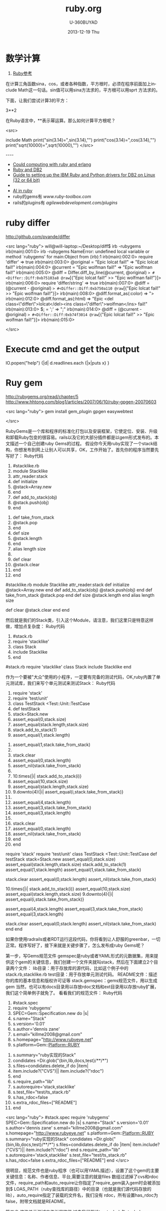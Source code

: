 #+TITLE:       ruby.org
#+AUTHOR:      U-360BUYAD\changwei
#+EMAIL:       changwei@BJXX-CHANGWEI.360buyAD.local
#+DATE:        2013-12-19 Thu
#+URI:         /wiki/ruby
#+KEYWORDS:    ruby
#+TAGS:        :ruby:
#+LANGUAGE:    en
#+OPTIONS:     H:3 num:nil toc:nil \n:nil ::t |:t ^:nil -:nil f:t *:t <:t
#+DESCRIPTION:  Learning ruby 


* 数学计算

 1. [[http://www.kuqin.com/rubycndocument/man/built-in-class/module_math.html][Ruby参考]]

在计算三角函数sina，cos，或者各种指数，平方根时，必须在程序前面加上include Math这一句话。sin值可以用sina方法求的，平方根可以用sprt
方法求的。

下面，让我们尝试计算3的平方： 

3**2

在Ruby语言中，**表示幂运算。那么如何计算平方根呢？ 




<src>

include Math
print("sin(3.14)=",sin(3.14),"\n")
print("cos(3.14)=",cos(3.14),"\n")
print("sqrt(10000)=",sqrt(10000),"\n")
</src>

----
 -  [[http://express.engineyard.com/][Could computing with ruby and erlang]]
 -  [[http://antoniocangiano.com/2008/02/08/essential-guide-to-the-ruby-driver-for-db2/][ Ruby and DB2]]
 -  [[http://antoniocangiano.com/rubypython-and-db2-drivers/][Guide to setting up the IBM Ruby and Python drivers for DB2 on Linux (32 or 64 bit)]]
 -  
 -  [[http://olabini.com/blog/2008/09/language-generation/][AI in ruby]] 
 -  ruby的gems有 [[www.ruby-toolbox.com]] 
 -  rails的plugins有 [[agilewebdevelopment.com/plugins]]

* ruby differ

http://github.com/pvande/differ

<src lang="ruby">
will@will-laptop:~/Desktop/diff$ irb -rubygems
irb(main):001:0> irb -rubygems
NameError: undefined local variable or method `rubygems' for main:Object
	from (irb):1
irb(main):002:0> require 'differ'
=> true
irb(main):003:0> @original = "Epic lolcat fail!"
=> "Epic lolcat fail!"
irb(main):004:0>   @current  = "Epic wolfman fail!"
=> "Epic wolfman fail!"
irb(main):005:0> @diff = Differ.diff_by_line(@current, @original)
=> #<Differ::Diff:0xb75103a8 @raw=[{"Epic lolcat fail!" >> "Epic wolfman fail!"}]>
irb(main):006:0> require 'differ/string'
=> true
irb(main):007:0> @diff = (@current - @original)
=> #<Differ::Diff:0xb750a110 @raw=[{"Epic lolcat fail!" >> "Epic wolfman fail!"}]>
irb(main):008:0>   @diff.format_as(:color)
=> "\e[31mEpic lolcat fail!\e[0m\e[32mEpic wolfman fail!\e[0m"
irb(main):009:0>   @diff.format_as(:html)
=> "<del class=\"differ\">Epic lolcat fail!</del><ins class=\"differ\">Epic wolfman fail!</ins>"
irb(main):010:0> $; = ' '
=> " "
irb(main):011:0> @diff = (@current - @original)
=> #<Differ::Diff:0xb74fdc44 @raw=["Epic ", {"lolcat" >> "wolfman"}, " fail!"]>
irb(main):012:0>   @diff.format_as(:html)
=> "Epic <del class=\"differ\">lolcat</del><ins class=\"differ\">wolfman</ins> fail!"
irb(main):013:0> $; = ';'
=> ";"
irb(main):014:0> @diff = (@current - @original)
=> #<Differ::Diff:0xb74f3014 @raw=[{"Epic lolcat fail!" >> "Epic wolfman fail!"}]>
irb(main):015:0> 

</src>

* Execute cmd and get the output

IO.popen("help") {|d| d.readlines.each {|x|puts x} } 



* Ruy gem

http://rubygems.org/read/chapter/5
http://www.hhtong.com/blog1/articles/2007/06/10/ruby-gpgen-20070603

<src lang="ruby">
gem install gem_plugin 
gpgen easywebtest

</src>

RubyGems是一个库和程序的标准化打包以及安装框架，它使定位、安装、升级和卸载Ruby包变的很容易。rails以及它的大部分插件都是以gem形式发布的。本文描述一个自己创建ruby Gems的过程。
    假设你今天用ruby实现了一个stack结构，你想发布到网上让别人可以共享，OK，工作开始了。首先你的程序当然要先写好了：
Ruby代码

   1. #stacklike.rb  
   2. module Stacklike  
   3.  attr_reader:stack  
   4.  def initialize  
   5.     @stack=Array.new  
   6.  end  
   7.  def add_to_stack(obj)  
   8.     @stack.push(obj)  
   9.  end   
  10.  def take_from_stack  
  11.     @stack.pop  
  12.  end  
  13.  def size  
  14.     @stack.length  
  15.  end  
  16.  alias length size  
  17.    
  18.  def clear  
  19.    @stack.clear  
  20.  end  
  21. end        

#stacklike.rb
module Stacklike
 attr_reader:stack
 def initialize
    @stack=Array.new
 end
 def add_to_stack(obj)
    @stack.push(obj)
 end 
 def take_from_stack
    @stack.pop
 end
 def size
    @stack.length
 end
 alias length size
 
 def clear
   @stack.clear
 end
end      


然后就是我们的Stack类，引入这个Module，请注意，我们这里只是特意这样做，增加点复杂度：
Ruby代码

   1. #stack.rb  
   2. require 'stacklike'  
   3. class Stack  
   4.  include Stacklike  
   5. end  

#stack.rb
require 'stacklike'
class Stack
 include Stacklike
end


作为一个要被"大众"使用的小程序，一定要有完备的测试代码，OK,ruby内置了单元测试库，我们来写个单元测试来测试Stack：
Ruby代码

   1. require 'stack'  
   2. require 'test/unit'  
   3. class TestStack <Test::Unit::TestCase  
   4.   def testStack  
   5.     stack=Stack.new  
   6.     assert_equal(0,stack.size)  
   7.     assert_equal(stack.length,stack.size)   
   8.     stack.add_to_stack(1)  
   9.     assert_equal(1,stack.length)  
  10.     assert_equal(1,stack.take_from_stack)  
  11.       
  12.     stack.clear  
  13.     assert_equal(0,stack.length)  
  14.     assert_nil(stack.take_from_stack)  
  15.       
  16.     10.times{|i| stack.add_to_stack(i)}  
  17.     assert_equal(10,stack.size)  
  18.     assert_equal(stack.length,stack.size)  
  19.     9.downto(4){|i| assert_equal(i,stack.take_from_stack)}   
  20.       
  21.     assert_equal(4,stack.length)  
  22.     assert_equal(3,stack.take_from_stack)  
  23.     assert_equal(3,stack.length)  
  24.       
  25.     stack.clear  
  26.     assert_equal(0,stack.length)  
  27.     assert_nil(stack.take_from_stack)  
  28.   end  
  29. end  

require 'stack'
require 'test/unit'
class TestStack <Test::Unit::TestCase
  def testStack
    stack=Stack.new
    assert_equal(0,stack.size)
    assert_equal(stack.length,stack.size) 
    stack.add_to_stack(1)
    assert_equal(1,stack.length)
    assert_equal(1,stack.take_from_stack)
    
    stack.clear
    assert_equal(0,stack.length)
    assert_nil(stack.take_from_stack)
    
    10.times{|i| stack.add_to_stack(i)}
    assert_equal(10,stack.size)
    assert_equal(stack.length,stack.size)
    9.downto(4){|i| assert_equal(i,stack.take_from_stack)} 
    
    assert_equal(4,stack.length)
    assert_equal(3,stack.take_from_stack)
    assert_equal(3,stack.length)
    
    stack.clear
    assert_equal(0,stack.length)
    assert_nil(stack.take_from_stack)
  end
end


如果你使用radrails或者RDT运行这段代码，你将看到让人舒服的greenbar，一切正常。程序写好了，接下来就是关键步骤了，怎么发布成ruby Gems呢？

第一步，写Gems规范文件
   gemspec是ruby或者YAML形式的元数据集，用来提供这个gem的关键信息，我们创建一个文件夹就叫stack，然后在下面建立2个目录两个文件：
lib目录：用于存放库的源代码，比如这个例子中的stack.rb,stacklike.rb
test目录：用于存放单元测试代码。
README文件：描述你的库的基本信息和版权许可证等
stack.gemspec：gems规范文件，用以生成gem
当然，也可以有docs目录用以存放rdoc文档和ext目录用以存放ruby扩展，我们这个简单例子就免了。
看看我们的规范文件：
Ruby代码

   1. #stack.spec  
   2. require 'rubygems'  
   3. SPEC=Gem::Specification.new do |s|  
   4.   s.name="Stack"  
   5.   s.version='0.01'  
   6.   s.author='dennis zane'  
   7.   s.email="killme2008@gmail.com"  
   8.   s.homepage="http://www.rubyeye.net"  
   9.   s.platform=Gem::Platform::RUBY  
  10.   s.summary="ruby实现的Stack"  
  11.   condidates =Dir.glob("{bin,lib,docs,test}/**/*")  
  12.   s.files=condidates.delete_if do |item|  
  13.     item.include?("CVS")|| item.include?("rdoc")  
  14.   end  
  15.   s.require_path="lib"  
  16.   s.autorequire='stack,stacklike'  
  17.   s.test_file="test/ts_stack.rb"  
  18.   s.has_rdoc=false  
  19.   s.extra_rdoc_files=["README"]  
  20. end    

<src lang="ruby">
#stack.spec
require 'rubygems'
SPEC=Gem::Specification.new do |s|
  s.name="Stack"
  s.version='0.01'
  s.author='dennis zane'
  s.email="killme2008@gmail.com"
  s.homepage="http://www.rubyeye.net"
  s.platform=Gem::Platform::RUBY
  s.summary="ruby实现的Stack"
  condidates =Dir.glob("{bin,lib,docs,test}/**/*")
  s.files=condidates.delete_if do |item|
    item.include?("CVS")|| item.include?("rdoc")
  end
  s.require_path="lib"
  s.autorequire='stack,stacklike'
  s.test_file="test/ts_stack.rb"
  s.has_rdoc=false
  s.extra_rdoc_files=["README"]
end  
</src>

很明显，规范文件也是ruby程序（也可以用YAML描述），设置了这个gem的主要关键信息：名称、作者信息、平台,需要注意的就是files 数组过滤掉了cvs和rdoc文件，require_path和auto_require让你指定了require_gem装入gem时会被添加到$ LOAS_PATH（ruby查找库的路径）中的目录（也就是我们源代码存放的lib），auto_require指定了装载的文件名，我们没有 rdoc，所有设置has_rdoc为false，附带文档就是README。

第二步 修改单元测试文件引用路径
过去我们假设ts_stack.rb与stack.rb、stacklike.rb在同一个目录下，可是我们现在将它们分别放在lib和test目录，TestStack 怎么引用测试的类呢？答案是在ts_stack.rb开头加上一行：
Ruby代码

   1. $:.unshift File.join(File.dirname(__FILE__),"..","lib")  

$:.unshift File.join(File.dirname(__FILE__),"..","lib")


最后一步 构建gem
在stack目录执行下列命令：
Ruby代码

   1. ruby stack.gemspec  

ruby stack.gemspec


或者:
Ruby代码

   1. gem build stack.gemspec  

gem build stack.gemspec


将生成一个文件，你可以将这个文件共享给朋友们咯。你的朋友只要下载这个文件，执行：
Ruby代码

   1. gem install Stack.0.01.gem  

gem install Stack.0.01.gem


将在他们的ruby环境中安装你写的stack，比较遗憾的是，你这个stack确实太简陋了，哈哈。 


* web server

http://snippets.dzone.com/tag/webrick

 
 * Ruby send mail with attathment
 
 <src>
 gem install actionmailer
 gem install mime-types
</src>

* Ruby dummy mail server

<src>
  gem sources -a http://gems.github.com
  gem install koseki-mocksmtpd
cd ~/.gem/ruby/1.8/bin
  ./mocksmtpd  init ~/testmail
  sudo ./mocksmtpd -f ~/testmail/mocksmtpd.conf 
</src>

send mail to test@changweilaptop.dyn.webahead.ibm.com

You will get the mail in  file:///home/will/testmail/inbox/index.html

But the mail body is not readable.


* Ruby to exe

http://rubyforge.org/projects/ocra 

http://github.com/larsch/ocra 

（水果党和 linuser 先站一边去 ……） 
One-Click Ruby Application，就是把解释器、gem 什么的打包在一起做成独立 exe。 
  比 rubyscript2exe 和 exerb 先进，支持 1.9。 

安装： 
Console代码 
gem install ocra  

或者下载 stand alone not complex 的 .exe 

假设要把 testo.rb 做成 exe，只需： 
Console代码 
ocra.rb.bat testo.rb  


输出看起来像这样（它把用到的东西都打包到 exe 里面了）： 
=== Loading script to check dependencies 
testo vooo 
=== Building testo.exe 
m src 
a src\testo.rb 
m bin 
a bin\ruby.exe 
a bin\msvcr100-ruby191.dll 
a bin\MSVCR100.dll 
m lib 
m lib\ruby 
m lib\ruby\1.9.1 
m lib\ruby\1.9.1\i386-mswin32_100 
m lib\ruby\1.9.1\i386-mswin32_100\enc 
a lib\ruby\1.9.1\i386-mswin32_100\enc\encdb.so 
a lib\ruby\1.9.1\i386-mswin32_100\enc\euc_kr.so 
a lib\ruby\1.9.1\i386-mswin32_100\enc\gb2312.so 
m lib\ruby\1.9.1\i386-mswin32_100\enc\trans 
a lib\ruby\1.9.1\i386-mswin32_100\enc\trans\transdb.so 
a lib\ruby\1.9.1\i386-mswin32_100\enc\gbk.so 
a lib\ruby\1.9.1\rubygems.rb 
e RUBYOPT rubygems 
e RUBYLIB 
l bin\ruby.exe ruby.exe  \src\testo.rb 
=== Compressing 
=== Finished (Final size was 781622) - 只有 781k 的 standalone 

一些琐碎的东西： 

   
 ocra 之前，路径变量中应该包含 ruby_home\bin，ocra 是根据 path 中找到的第一个 ruby 解释器来决定库文件位置的。设定路径变量例：
Console代码 
set path=d:\Ruby\ruby1.9.1\bin;%path%  


   
 需要 win32-api gem，如果你的 ruby 不是官方 1.8.x 二进制，安装 win32-api gem 前记得先把编译器环境设好。

   
 一般 ocra 一个文件就行了（例如你要打包一个 rails app 的话，就去 ocra.rb.bat script\server）
有些依赖关系不能通过 require 或者 load 体现，得手动添加。例子：（添加图片和一个目录） 
Cosole代码 
ocra.rb.bat mainscript.rb someimage.jpeg docs/  


   
 对于 GUI 程序，在 main loop 之前加个判断，避免在打包过程中启动程序弹出窗口：
Ruby代码 
unless defined? Ocra  
  app.main_loop  
end  


   
 注意工作目录，最简易的手段是加上
Ruby代码 
Dir.chdir File.dirname __FILE__  


   
 某些情况可能需要 mingw 编译 stub，所以到 http://rubyinstaller.org/downloads/ 下载一个 devkit 可以有备无患。


可用选项： 
Options代码 
--dll dllname    将额外的 dll 包含进 bin 目录  
--no-lzma        取消可执行文件的 LZMA 压缩（体积大一点，运行是否快一点就看你硬盘不是/是 SSD 了）  
--quiet          格林..达姆自己  
--help           显示帮助  
--windows        产生窗口程序（rubyw.exe）  
--console        产生控制台程序（ruby.exe）  
--no-autoload    不预先加载/包含脚本文件的 autoloads（感觉对速度没什么影响）  
--icon <ico>     自定图标  
--version        显示版本号  


* Ruby trick

http://www.javaeye.com/topic/414412

<src>
match, text, number = * "Something 981".match(/([A-z]*) ([0-9]*)/)  
</src>

hash作参数： 

Ruby代码 
<src>
def m option={}  
  arg2 = option[:arg2]  
  arg1 = option[:arg1]  
  print arg2,arg1  
end  
  
m :arg2 =>"Hi", :arg1 = > "hooopo"  
 #Hihooopo  

</src>

* JRuby

jruby -S gem install antwrap 


[[http://wiki.jruby.org/wiki/Running_Rails_with_ActiveRecord-JDBC][Jruby on rails]]


* DB2 
this version run gem install ibm_db on Windows. On Linux run the following:
<src>
$ . /home/db2inst1/db2profile
$ export IBM_DB_DIR=/opt/ibm/db2/V9.5
$ export IBM_DB_LIB=/opt/ibm/db2/V9.5/lib32
$ sudo gem install ibm_db
</src>
* GUI

http://shoooes.net/

* mail

<src>
require 'rubygems' 
require 'action_mailer' 
require 'mime/types' 

ActionMailer::Base.smtp_settings = { :address  =>   
'10.209.3.26', :domain => '3dlabs.com'} 

class Mailer < ActionMailer::Base 
        def message (title, body) 
                from 'Dave Baldwin <dave.baldwin@...>' 
                recipients 'dave.baldwin@...' 
                subject        title 
                body body 

                # Include all the pdf files in the PDF subdirectory as attachments. 
                FileList['PDF/*.pdf'].each do |path| 
                        file = File.basename(path) 
                        mime_type = MIME::Types.of(file).first 
                        content_type = mime_type ? mime_type.content_type : 'application/ 
binary' 
                        attachment (content_type) do |a| 
                                a.body = File.read(path) 
                                a.filename = file 
                                a.transfer_encoding = 'quoted-printable' if content_type =~ /^text 
\// 
                        end 
                end 
        end 
end 

Mailer.deliver_message('some title', 'the body message') 

</src>


* passing parameter to ruby main

<src type="ruby">
if ARGV.size != 1
  puts "Usage: gencr time  15:00 or \"3/4 15:00\""
  exit
end


copyfilesbefore ARGV[0]
</src>

* Time

<src type="ruby">
    Time.local(2008, 3, 5, 11, 20, 00)
    # Suppose it is "Thu Nov 29 14:33:20 GMT 2001" now and
    # your timezone is GMT:
    Time.parse("16:30")     #=> Thu Nov 29 16:30:00 GMT 2001
    Time.parse("7/23")      #=> Mon Jul 23 00:00:00 GMT 2001
    Time.parse("Aug 31")    #=> Fri Aug 31 00:00:00 GMT 2001
</src>

* audio file

http://ruby-audiofile.sourceforge.net/

http://id3lib-ruby.rubyforge.org/

[[http://mp3splt.sourceforge.net/mp3splt_page/home.php][http://mp3splt.sourceforge.net/mp3splt_page/home.php]]

* Ruby web test framework


 1. [[http://watirwebdriver.com/][Watir WebDriver]]

sudo apt-get install curl git-core

bash -s stable < <(curl -s https://raw.github.com/wayneeseguin/rvm/master/binscripts/rvm-installer )

rvm pkg install openssl

rvm install 1.9.3-p125 --with-openssl-dir=$rvm_path/usr



HomePage http://wiki.openqa.org/dashboard.action

http://wtr.rubyforge.org/install.html

http://code.google.com/p/tg4rb/

<src>
require 'rubygems'
require 'firewatir' 
</src>


You need install firefox plugin too.


Unit test sample code is in the /var/lib/gems/1.8/gems/firewatir-1.6.2/unittests

http://wiki.openqa.org/display/WTR/Tutorial

** [[http://wiki.openqa.org/display/WTR/Cheat+Sheet][Cheat Sheet]]

*** Getting Started

Load the Watir library

<src lang="ruby">
require 'watir'
</src>

Open a browser (default: Internet Explorer)

<src lang="ruby">
browser = Watir::Browser.new
</src>

Open Browser at the specified URL
<src lang="ruby">
browser = Watir::Browser.start("http://google.com")
</src>

Go to a specified URL
<src lang="ruby">
browser.goto("http://amazon.com")
</src>

Close the browser
<src lang="ruby">
browser.close
</src>
	
*** Browser options (IE only)

Speed up execution
(or use the "-b" command line switch)
<src lang="ruby">
browser.speed = :fast
</src>

Maximize browser window
<src lang="ruby">
browser.maximize
</src>

Pop browser window to front
<src lang="ruby">
browser.bring_to_front
</src>

*** Access an Element

Text box or text area
<src lang="ruby">
t = browser.text_field(:name, "username")
</src>
Button
<src lang="ruby">
b = browser.button(:value, "Click Here")
</src>
Drop down list
<src lang="ruby">
d = browser.select_list(:name, "month")
</src>
Check box
<src lang="ruby">
c = browser.checkbox(:name, "enabled")
</src>
Radio button
<src lang="ruby">
r = browser.radio(:name, "payment type")
</src>
Form
<src lang="ruby">
f = browser.form(:name, "address")
f = browser.form(:action, "submit")
</src>
Link
<src lang="ruby">
l = browser.link(:url, "http://google.com")
l = browser.link(:href, "http://google.com")
</src>
Table cell in a table (2nd row, 1st column)
<src lang="ruby">
td = browser.table(:name, 'recent_records')[2][1]
</src>
	
*** Manipulate the Element

Click a button or link
<src lang="ruby">
b.click
l.click
</src>
Enter text in a text box
<src lang="ruby">
t.set("mickey mouse")
</src>
Enter multiple lines in a multi-line text box
<src lang="ruby">
t.set("line 1\nline2")
</src>
Set radio button or check box
<src lang="ruby">
c.set
r.set
</src>
Clear an element
<src lang="ruby">
t.clear
c.clear
r.clear
</src>
Select an option in a drop down list
<src lang="ruby">
d.select "cash"
d.set "cash"
</src>
Clear a drop down list
<src lang="ruby">
d.clearSelection
</src>
Submit a form
<src lang="ruby">
f.submit
</src>
Flash any element (useful from the watir-console)
<src lang="ruby">
e.flash
</src>

*** Check the Contents

Return the html of the page or any element
<src lang="ruby">
browser.html
e.html
</src>
Return the text of the page or any element
<src lang="ruby">
browser.text
e.text
</src>
Return the title of the document
<src lang="ruby">
browser.title
</src>
	

Get text from status bar.
<src lang="ruby">
browser.status
=> "Done"
</src>
Return true if the specified text appears on the page
<src lang="ruby">
browser.text.include? 'llama'
</src>
Return the contents of a table as an array
<src lang="ruby">
browser.table(:id, 'recent_records').to_a
</src>

** Firefox

 http://wiki.openqa.org/display/WTR/FireWatir+Installation#FireWatirInstallation-InstalltheJSSHFirefoxExtension

** FAQ

http://wiki.openqa.org/display/WTR/FAQ#FAQ-HowdoIgenerateXMLreportsfrommytestcaseresults%3F

** FireWatir

http://wiki.openqa.org/display/WTR/FireWatir

** How do I deal with timing issues and not use sleep?

Sometimes you need to wait for something to happen in the Application under test before you interact with it. Sleep statements are hardcoded and lock you down into a certain number of seconds before moving through your test. To avoid that, we've written a polling mechanism in the latest versions of Watir - the wait_until method.

An example might be that you're loading the Google home page and for some reason it's taking time to load. Here's a basic contrived script with a sleep statement.

require 'watir'

browser = Watir::IE.start('http://www.google.com')
sleep 5     # we need to wait for the page to load and on a subjective basis I've chosen 5 seconds which works on my machine
browser.text_field(:name, 'q').set('ruby poignant')
....

Unfortunately the sleep is hardcoded and doesn't work for anyone else on my team who have slower network connections, my connection has gotten faster, but it still waits for 5 seconds before setting the text field.

Watir 1.5.x has added a wait_until method that can poll for a certain condition to return true before continuing on or erroring out. By default it checks the condition every half second up until 60 seconds. So I rewrite my code to look like this:

require 'watir'

browser = Watir::IE.start('http://www.google.com')
Watir::Waiter.wait_until{ browser.text_field(:name, 'q').exists? }    # in this case all I care about is the text field existing, you could check title, text, anything you're
                                                        # expecting before continuing
browser.text_field(:name, 'q')set('ruby poignant')
...

It now works for me with a half second delay, but also works for the other members of my team who have network delays up to a
minute. If you're considering using sleep, use wait_until instead. It will make your test code more resilient to timing issues in
those cases where you really need to use it. 

*  在Cygwin使用Ruby问题


Aug 08

Tech Cheery 1 Comment »

E-texteditor需要cygwin来使用Bundles的功能，在默认的安装的情况下在cygwin中调用ruby会出现
/usr/bin/ruby: no such file to load -- ubygems (LoadError)
的错误提示。n

这是因为cygwin中虽然声明了RUBYOPT环境变量，但是rubygem却并没有安装。
declare -x RUBYOPT="-rubygems"

一种解决方法是使用
unset RUBYOPT
清楚此变量，可以将其写入cygwin的用户profile中。

另一种彻底的解决方法是到rubyforge上下载[[http://rubyforge.org/frs/download.php/35283/rubygems-1.1.1.tgz][rubygem]]然后在cygwin下安装，一劳永逸。

安装方法，解压下载的压缩包，在cygwin下进入其目录，先使用unset RUBYOPT，然后ruby setup.rb 即可完成安装。


* ruby 规范

http://www.javaeye.com/topic/370007


* Unit Test

<src>

If we want, we can ask it to run just a particular test method:
% ruby test_roman.rb -n test_range
Loaded suite test_roman
Started
.
Finished in 0.000600 seconds.
1 tests, 2 assertions, 0 failures, 0 errors, 0 skips
or tests whose names match a regular expression:
% ruby test_roman.rb -n /range/
Loaded suite test_roman
Started
.
Finished in 0.001036 seconds.
1 tests, 2 assertions, 0 failures, 0 errors, 0 skips

</src>


